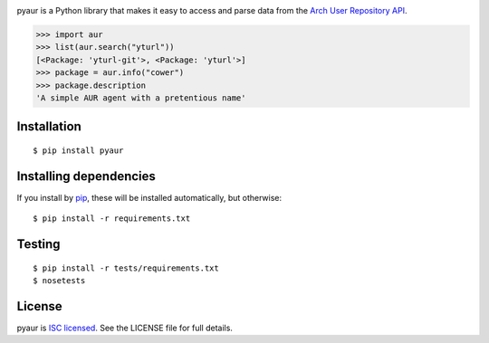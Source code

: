 |Build status| |Coverage| |Code quality| |Dependencies|

pyaur is a Python library that makes it easy to access and parse data
from the `Arch User Repository API`_.

.. code:: python

    >>> import aur
    >>> list(aur.search("yturl"))
    [<Package: 'yturl-git'>, <Package: 'yturl'>]
    >>> package = aur.info("cower")
    >>> package.description
    'A simple AUR agent with a pretentious name'

Installation
------------

::

    $ pip install pyaur

Installing dependencies
-----------------------

If you install by `pip`_, these will be installed automatically, but
otherwise:

::

    $ pip install -r requirements.txt

Testing
-------

::

    $ pip install -r tests/requirements.txt
    $ nosetests

License
-------

pyaur is `ISC licensed`_. See the LICENSE file for full details.

.. _Arch User Repository API: https://wiki.archlinux.org/index.php/AurJson
.. _pip: https://pypi.python.org/pypi/pip
.. _ISC licensed: http://en.wikipedia.org/wiki/ISC_license

.. |Build status| image:: https://img.shields.io/travis/cdown/pyaur/master.svg
   :target: https://travis-ci.org/cdown/pyaur
.. |Coverage| image:: https://img.shields.io/coveralls/cdown/pyaur/master.svg
   :target: https://coveralls.io/r/cdown/pyaur
.. |Code quality| image:: https://img.shields.io/scrutinizer/g/cdown/pyaur.svg
   :target: https://scrutinizer-ci.com/g/cdown/pyaur/code-structure/master/hot-spots
.. |Dependencies| image:: https://img.shields.io/requires/github/cdown/pyaur.svg
   :target: https://requires.io/github/cdown/pyaur/requirements/?branch=master
